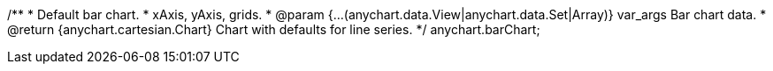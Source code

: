 /**
 * Default bar chart.
 * xAxis, yAxis, grids.
 * @param {...(anychart.data.View|anychart.data.Set|Array)} var_args Bar chart data.
 * @return {anychart.cartesian.Chart} Chart with defaults for line series.
 */
anychart.barChart;


